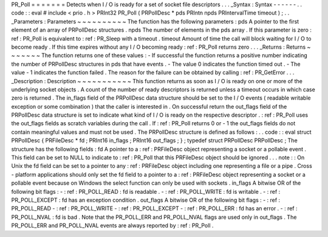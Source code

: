 PR_Poll
=
=
=
=
=
=
=
Detects
when
I
/
O
is
ready
for
a
set
of
socket
file
descriptors
.
.
.
_Syntax
:
Syntax
-
-
-
-
-
-
.
.
code
:
:
eval
#
include
<
prio
.
h
>
PRInt32
PR_Poll
(
PRPollDesc
*
pds
PRIntn
npds
PRIntervalTime
timeout
)
;
.
.
_Parameters
:
Parameters
~
~
~
~
~
~
~
~
~
~
The
function
has
the
following
parameters
:
pds
A
pointer
to
the
first
element
of
an
array
of
PRPollDesc
structures
.
npds
The
number
of
elements
in
the
pds
array
.
If
this
parameter
is
zero
:
ref
:
PR_Poll
is
equivalent
to
:
ref
:
PR_Sleep
with
a
timeout
.
timeout
Amount
of
time
the
call
will
block
waiting
for
I
/
O
to
become
ready
.
If
this
time
expires
without
any
I
/
O
becoming
ready
:
ref
:
PR_Poll
returns
zero
.
.
.
_Returns
:
Returns
~
~
~
~
~
~
~
The
function
returns
one
of
these
values
:
-
If
successful
the
function
returns
a
positive
number
indicating
the
number
of
PRPollDesc
structures
in
pds
that
have
events
.
-
The
value
0
indicates
the
function
timed
out
.
-
The
value
-
1
indicates
the
function
failed
.
The
reason
for
the
failure
can
be
obtained
by
calling
:
ref
:
PR_GetError
.
.
.
_Description
:
Description
~
~
~
~
~
~
~
~
~
~
~
This
function
returns
as
soon
as
I
/
O
is
ready
on
one
or
more
of
the
underlying
socket
objects
.
A
count
of
the
number
of
ready
descriptors
is
returned
unless
a
timeout
occurs
in
which
case
zero
is
returned
.
The
in_flags
field
of
the
PRPollDesc
data
structure
should
be
set
to
the
I
/
O
events
(
readable
writable
exception
or
some
combination
)
that
the
caller
is
interested
in
.
On
successful
return
the
out_flags
field
of
the
PRPollDesc
data
structure
is
set
to
indicate
what
kind
of
I
/
O
is
ready
on
the
respective
descriptor
.
:
ref
:
PR_Poll
uses
the
out_flags
fields
as
scratch
variables
during
the
call
.
If
:
ref
:
PR_Poll
returns
0
or
-
1
the
out_flags
fields
do
not
contain
meaningful
values
and
must
not
be
used
.
The
PRPollDesc
structure
is
defined
as
follows
:
.
.
code
:
:
eval
struct
PRPollDesc
{
PRFileDesc
*
fd
;
PRInt16
in_flags
;
PRInt16
out_flags
;
}
;
typedef
struct
PRPollDesc
PRPollDesc
;
The
structure
has
the
following
fields
:
fd
A
pointer
to
a
:
ref
:
PRFileDesc
object
representing
a
socket
or
a
pollable
event
.
This
field
can
be
set
to
NULL
to
indicate
to
:
ref
:
PR_Poll
that
this
PRFileDesc
object
should
be
ignored
.
.
.
note
:
:
On
Unix
the
fd
field
can
be
set
to
a
pointer
to
any
:
ref
:
PRFileDesc
object
including
one
representing
a
file
or
a
pipe
.
Cross
-
platform
applications
should
only
set
the
fd
field
to
a
pointer
to
a
:
ref
:
PRFileDesc
object
representing
a
socket
or
a
pollable
event
because
on
Windows
the
select
function
can
only
be
used
with
sockets
.
in_flags
A
bitwise
OR
of
the
following
bit
flags
:
-
:
ref
:
PR_POLL_READ
:
fd
is
readable
.
-
:
ref
:
PR_POLL_WRITE
:
fd
is
writable
.
-
:
ref
:
PR_POLL_EXCEPT
:
fd
has
an
exception
condition
.
out_flags
A
bitwise
OR
of
the
following
bit
flags
:
-
:
ref
:
PR_POLL_READ
-
:
ref
:
PR_POLL_WRITE
-
:
ref
:
PR_POLL_EXCEPT
-
:
ref
:
PR_POLL_ERR
:
fd
has
an
error
.
-
:
ref
:
PR_POLL_NVAL
:
fd
is
bad
.
Note
that
the
PR_POLL_ERR
and
PR_POLL_NVAL
flags
are
used
only
in
out_flags
.
The
PR_POLL_ERR
and
PR_POLL_NVAL
events
are
always
reported
by
:
ref
:
PR_Poll
.

